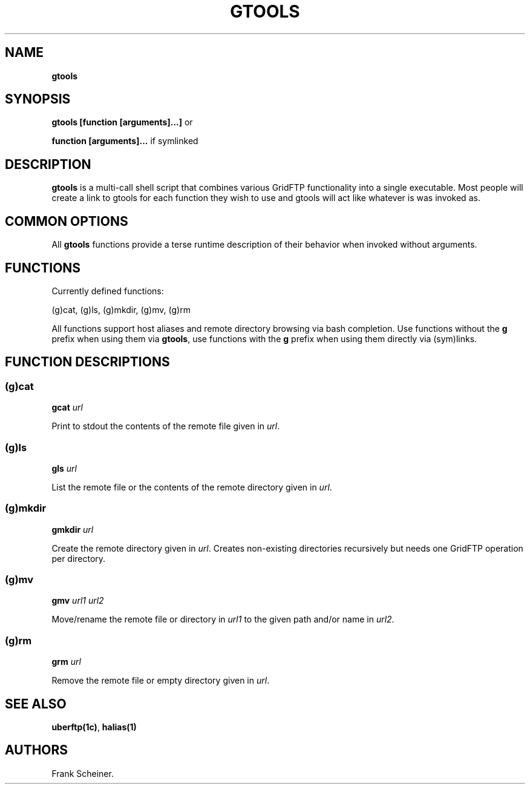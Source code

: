 .TH "GTOOLS" "1" "Mar 09, 2017" "gtools 0.3.0" "User Commands"
.SH NAME
.PP
\f[B]gtools\f[]
.SH SYNOPSIS
.PP
\f[B]gtools [function [arguments]...]\f[] or
.PP
\f[B]function [arguments]...\f[] if symlinked
.SH DESCRIPTION
.PP
\f[B]gtools\f[] is a multi\-call shell script that combines various
GridFTP functionality into a single executable.
Most people will create a link to gtools for each function they wish to
use and gtools will act like whatever is was invoked as.
.SH COMMON OPTIONS
.PP
All \f[B]gtools\f[] functions provide a terse runtime description of
their behavior when invoked without arguments.
.SH FUNCTIONS
.PP
Currently defined functions:
.PP
(g)cat, (g)ls, (g)mkdir, (g)mv, (g)rm
.PP
All functions support host aliases and remote directory browsing via
bash completion.
Use functions without the \f[B]g\f[] prefix when using them via
\f[B]gtools\f[], use functions with the \f[B]g\f[] prefix when using
them directly via (sym)links.
.SH FUNCTION DESCRIPTIONS
.SS (g)cat
.PP
\f[B]gcat \f[I]url\f[]\f[]
.PP
Print to stdout the contents of the remote file given in \f[I]url\f[].
.SS (g)ls
.PP
\f[B]gls \f[I]url\f[]\f[]
.PP
List the remote file or the contents of the remote directory given in
\f[I]url\f[].
.SS (g)mkdir
.PP
\f[B]gmkdir \f[I]url\f[]\f[]
.PP
Create the remote directory given in \f[I]url\f[].
Creates non\-existing directories recursively but needs one GridFTP
operation per directory.
.SS (g)mv
.PP
\f[B]gmv \f[I]url1\f[] \f[I]url2\f[]\f[]
.PP
Move/rename the remote file or directory in \f[I]url1\f[] to the given
path and/or name in \f[I]url2\f[].
.SS (g)rm
.PP
\f[B]grm \f[I]url\f[]\f[]
.PP
Remove the remote file or empty directory given in \f[I]url\f[].
.SH SEE ALSO
.PP
\f[B]uberftp(1c)\f[], \f[B]halias(1)\f[]
.SH AUTHORS
Frank Scheiner.
